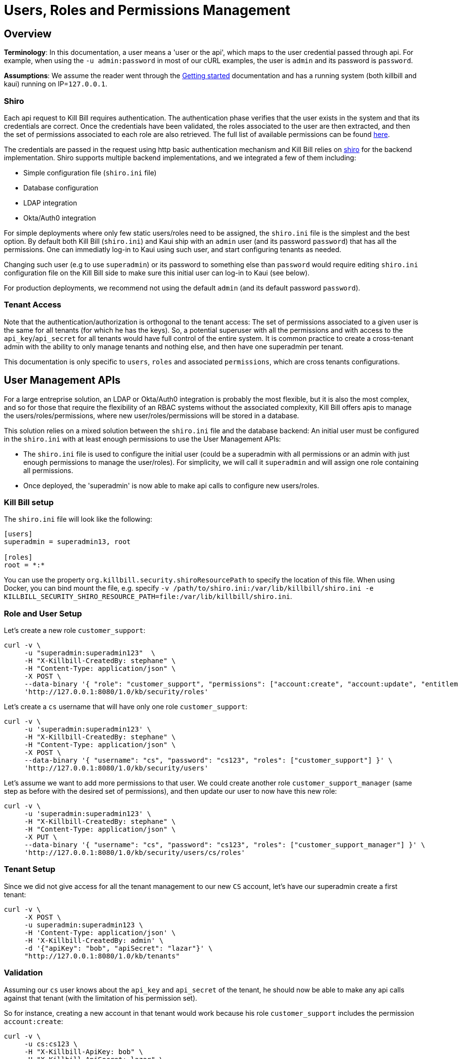 = Users, Roles and Permissions Management

== Overview

**Terminology**: In this documentation, a user means a 'user or the api', which maps to the user credential passed through api. For example, when using the `-u admin:password` in most of our cURL examples, the user is `admin` and its password is `password`.

**Assumptions**: We assume the reader went through the https://docs.killbill.io/latest/getting_started.html[Getting started] documentation and has a running system (both killbill and kaui) running on IP=`127.0.0.1`.

=== Shiro

Each api request to Kill Bill requires authentication. The authentication phase verifies that the user exists in the system and that its credentials are correct. Once the credentials have been validated, the roles associated to the user are then extracted, and then the set of permissions associated to each role are also retrieved. The full list of available permissions can be found https://github.com/killbill/killbill-api/blob/master/src/main/java/org/killbill/billing/security/Permission.java[here].

The credentials are passed in the request using http basic authentication mechanism and Kill Bill relies on http://shiro.apache.org/[shiro] for the backend implementation. Shiro supports multiple backend implementations, and we integrated a few of them including:

* Simple configuration file (`shiro.ini` file)
* Database configuration
* LDAP integration
* Okta/Auth0 integration

For simple deployments where only few static users/roles need to be assigned, the `shiro.ini` file is the simplest and the best option. By default both Kill Bill (`shiro.ini`) and Kaui ship with an `admin` user (and its password `password`) that has all the permissions. One can immediatly log-in to Kaui using such user, and start configuring tenants as needed.

Changing such user (e.g to use `superadmin`) or its password to something else than `password` would require editing `shiro.ini` configuration file on the Kill Bill side to make sure this initial user can log-in to Kaui (see below).

For production deployments, we recommend not using the default `admin` (and its default password `password`).

=== Tenant Access

Note that the authentication/authorization is orthogonal to the tenant access: The set of permissions associated to a given user is the same for all tenants (for which he has the keys). So, a potential superuser with all the permissions and with access to the `api_key`/`api_secret` for all tenants would have full control of the entire system. It is common practice to create a cross-tenant admin with the ability to only manage tenants and nothing else, and then have one superadmin per tenant.

This documentation is only specific to `users`, `roles` and associated `permissions`, which are cross tenants configurations.

== User Management APIs 

For a large entreprise solution, an LDAP or Okta/Auth0 integration is probably the most flexible, but it is also the most complex, and so for those that require the flexibility of an RBAC systems without the associated complexity, Kill Bill offers apis to manage the users/roles/permissions, where new user/roles/permissions will be stored in a database.

This solution relies on a mixed solution between the `shiro.ini` file and the database backend: An initial user must be configured in the `shiro.ini` with at least enough permissions to use the User Management APIs:

* The `shiro.ini` file is used to configure the initial user (could be a superadmin with all permissions or an admin with just enough permissions to manage the user/roles). For simplicity, we will call it `superadmin` and will assign one role containing all permissions.
* Once deployed, the 'superadmin' is now able to make api calls to configure new users/roles.

=== Kill Bill setup

The `shiro.ini` file will look like the following:

[source,bash]
----
[users]
superadmin = superadmin13, root

[roles]
root = *:*
----

You can use the property `org.killbill.security.shiroResourcePath` to specify the location of this file. When using Docker, you can bind mount the file, e.g. specify `-v /path/to/shiro.ini:/var/lib/killbill/shiro.ini -e KILLBILL_SECURITY_SHIRO_RESOURCE_PATH=file:/var/lib/killbill/shiro.ini`.

=== Role and User Setup

Let's create a new role `customer_support`:

[source,bash]
----
curl -v \
     -u "superadmin:superadmin123"  \
     -H "X-Killbill-CreatedBy: stephane" \
     -H "Content-Type: application/json" \
     -X POST \
     --data-binary '{ "role": "customer_support", "permissions": ["account:create", "account:update", "entitlement:change_plan", "entitlement:pause_resume", "entitlement:cancel", "entitlement:transfer", "invoice:credit", "invoice:item_adjust", "tag:create_tag_definition", "tag:delete_tag_definition", "tag:add", "tag:delete"] }' \
     'http://127.0.0.1:8080/1.0/kb/security/roles'
----

Let's create a `cs` username that will have only one role `customer_support`:

[source,bash]
----
curl -v \
     -u 'superadmin:superadmin123' \
     -H "X-Killbill-CreatedBy: stephane" \
     -H "Content-Type: application/json" \
     -X POST \
     --data-binary '{ "username": "cs", "password": "cs123", "roles": ["customer_support"] }' \
     'http://127.0.0.1:8080/1.0/kb/security/users'
----


Let's assume we want to add more permissions to that user. We could create another role `customer_support_manager` (same step as before with the desired set of permissions), and then update our user to now have this new role:

[source,bash]
----
curl -v \
     -u 'superadmin:superadmin123' \
     -H "X-Killbill-CreatedBy: stephane" \
     -H "Content-Type: application/json" \
     -X PUT \
     --data-binary '{ "username": "cs", "password": "cs123", "roles": ["customer_support_manager"] }' \
     'http://127.0.0.1:8080/1.0/kb/security/users/cs/roles'
----


=== Tenant Setup

Since we did not give access for all the tenant management to our new `CS` account, let's have our superadmin create a first tenant:

[source,bash]
----
curl -v \
     -X POST \
     -u superadmin:superadmin123 \
     -H 'Content-Type: application/json' \
     -H 'X-Killbill-CreatedBy: admin' \
     -d '{"apiKey": "bob", "apiSecret": "lazar"}' \
     "http://127.0.0.1:8080/1.0/kb/tenants"
----

=== Validation

Assuming our `cs` user knows about the `api_key` and `api_secret` of the tenant, he should now be able to make any api calls against that tenant (with the limitation of his permission set).

So for instance, creating a new account in that tenant would work because his role `customer_support` includes the permission `account:create`:

[source,bash]
----
curl -v \
     -u cs:cs123 \
     -H "X-Killbill-ApiKey: bob" \
     -H "X-Killbill-ApiSecret: lazar" \
     -H "Content-Type: application/json" \
     -H "X-Killbill-CreatedBy: demo" \
     -X POST \
     --data-binary '{"name":"John Doe","email":"john@example.com","externalKey":"john-doe-1234","currency":"USD"}' \
     "http://127.0.0.1:8080/1.0/kb/accounts"
----

But the following curl to refund a payment would fail because his role `customer_support` does not include the permission `payment:refund`:


[source,bash]
----
curl -v \
     -u cs:cs123 \
     -H "X-Killbill-ApiKey: bob" \
     -H "X-Killbill-ApiSecret: lazar" \
     -H "Content-Type: application/json" \
     -H "X-Killbill-CreatedBy: demo" \
     -X POST \
     --data-binary '{"amount":"12.4"}' \
     "http://127.0.0.1:8080/1.0/kb/invoicePayments/288983f2-5143-47e4-b967-b8962fc699d1/refunds"
----

== LDAP configuration

To enable LDAP, Kill Bill needs to be launched with the following properties (note that the values here are just examples and might need to be updated depending on your LDAP configuration):

[source,properties]
----
org.killbill.security.ldap.dnSearchTemplate=uid={0},ou=users,dc=mycompany,dc=com
org.killbill.security.ldap.searchBase=ou=groups,dc=mycompany,dc=com
org.killbill.security.ldap.groupSearchFilter=memberOf=uid={0},ou=users,dc=mycompany,dc=com
org.killbill.security.ldap.groupNameId=cn
org.killbill.security.ldap.url=ldap://ldap:389
org.killbill.security.ldap.disableSSLCheck=true
org.killbill.security.ldap.systemUsername=cn=root
org.killbill.security.ldap.systemPassword=password
org.killbill.security.ldap.authenticationMechanism=simple
org.killbill.security.ldap.permissionsByGroup=support-group: entitlement:*\nfinance-group: invoice:*, payment:*\nops-group: *:*
----

The following System Property should also be set:

[source,properties]
----
killbill.server.ldap=true
----

Notes:

* If no groups are defined in LDAP, all users will only have read-only permissions
* Before an LDAP user can use Kaui, an admin needs to associate his login to the right tenants (see below)
* If you have trouble connecting to your LDAP system, enable DEBUG logging of the package `org.apache.shiro` in your `logback.xml` and check the logs

[source,xml]
----
<logger name="org.apache.shiro" level="DEBUG"/>
----

== Okta configuration

Kill Bill integrates with Okta machine-to-machine authentication APIs.

To enable this, Kill Bill needs to be launched with the following properties:

[source,properties]
----
org.killbill.security.okta.url=https://XXX.okta.com
org.killbill.security.okta.apiToken=YYYY
org.killbill.security.okta.permissionsByGroup=support-group: entitlement:*\nfinance-group: invoice:*, payment:*\nops-group: *:*
----

Notes:

* The url must match your customer url
* The `apiToken` can be created at https://XXX-admin.okta.com/admin/access/api/tokens
* The groups must match the ones defined in Okta (https://XXX-admin.okta.com/admin/groups)

The following System Property should also be set:

[source,properties]
----
killbill.server.okta=true
----

Notes:

* If no groups are defined in Okta, all users will only have read-only permissions
* Before an Okta user can use Kaui, an admin needs to associate his login to the right tenants (see below)
* If you have trouble connecting to Okta, enable DEBUG logging of the package `org.apache.shiro` in your `logback.xml` and check the logs

[source,xml]
----
<logger name="org.apache.shiro" level="DEBUG"/>
----

== Auth0 configuration

Kill Bill integrates with both Auth0 Machine to Machine authentication APIs and Auth0 JWT.

=== Machine to Machine authentication APIs

To integrate Auth0 with Kill Bill:

1. Create a `killbill` Machine to Machine application, and write down the `Domain`, `Client ID`, and `Client Secret`. In Advanced Settings, make sure to enable the `Client Credentials` and `Password` grant types.
2. Create a `killbill` API, and write down the `Identifier` (e.g. `https://killbill/1.0/kb/security`). Authorize the `killbill` application and configure the permissions (e.g. `invoice:*`). Authorize the `Auth0 Management API` application and make sure the `read:users` permission is granted.
3. Assign permissions to your users.
4. Write down the `Database connection name` Kill Bill should be authenticating against (e.g. the default one is `Username-Password-Authentication`).

Configure Kill Bill as such:

[source,properties]
----
org.killbill.security.auth0.url=https://XXXX.us.auth0.com
org.killbill.security.auth0.clientId=YYYY
org.killbill.security.auth0.clientSecret=ZZZZ
org.killbill.security.auth0.apiIdentifier=https://killbill/1.0/kb/security
org.killbill.security.auth0.databaseConnectionName=Username-Password-Authentication
----

The following System Property should also be set:

[source,properties]
----
killbill.server.auth0=true
----

Notes:

* If no permissions are defined in Auth0, users will only have read-only permissions
* Before an Auth0 user can use Kaui, an admin needs to associate his login to the right tenants (see below)
* If you have trouble connecting to Auth0, enable DEBUG logging of the package `org.apache.shiro` in your `logback.xml` and check the logs

[source,xml]
----
<logger name="org.apache.shiro" level="DEBUG"/>
----

=== JWT

Kill Bill can also support authentication and authorization via JWT (useful to integrate with https://github.com/oauth2-proxy/oauth2-proxy for instance).

By default, the subject is decoded from the JWT and permissions looked up in Auth0. However, if the `Add Permissions in the Access Token` setting is turned on in Auth0, the JWT will contain the permissions, and Kill Bill will trust these without calling Auth0.

The username in Kill Bill maps to the `sub` claim by default. You can change this by setting `org.killbill.security.auth0.usernameClaim` (e.g. you could set it to `email` for instance, if the `email` is a claim in the token).

If you are changing this, make sure to update the matching setting in Kaui (`-Dkaui.jwt.username_claim` System Property or `KAUI_USERNAME_CLAIM` environment variable).

== KAUI

KAUI has been extended to understand all the user/role/permission management and will manage the corresponding sessions. Some of those implementation details were covered in http://killbill.io/blog/multi-tenancy-authorization[our previous blog post].

=== Users

To configure users allowed to use Kaui, go to `/admin_allowed_users`:

image:https://github.com/killbill/killbill-docs/raw/v3/userguide/assets/img/kaui/KAUI_NewAllowedUser.png[align=center]

Fields to populate will depend on which back-end realm is configured.

==== Database

If you are storing roles, usernames and passwords in the Kill Bill database, leave the "Managed externally" checkbox unchecked and fill-in all details. Kaui will create these users locally and in Kill Bill (if they don't exist on the server already).

Roles can be created by going to `/role_definitions/new`.

==== LDAP, Okta, and Auth0

If you are delegating roles and users management to a third-party system, Kaui only needs to know the login of the users. Password and roles being managed outside of Kill Bill, you need to access your third-party system to set and update these.

Note that there is no auto-discovery of logins: you need to enter all logins from your system manually in Kaui before such users can access the UI (check the box "Managed externally" when adding these users).

=== Users and tenants

Kaui needs to be told about the relationship between user and tenants (this mapping is specific to the UI). The idea, is that a super admin would first configure the allowed users for each specific tenant on the KAUI side, in such a way that later on, when a specific user logs in, he only sees the tenants he has access to.

This mapping can be configured by going to each user page (e.g. `/admin_allowed_users/1`).

As far as tenant configuration goes, it is possible to create tenants directly from Kaui. If you already have created a tenant in Kill Bill using APIs, you can safely re-create it from Kaui, which will discover it on the server side and simply sync it locally.

=== Super user

Kaui has the concept of a super user (*root*) for critical, cross-tenants, operations. By default, it assumes that the `admin` user is the super user, but you can change this by setting the system property `kaui.root_username` (`KAUI_ROOT_USERNAME` Docker environment variable). The password doesn't need to be specified as it is stored on the server side (`shiro.ini`, etc.).

== Summary

1. User, roles, permissions need to be configured on the server side (`shiro.ini`, database, LDAP, Okta/Auth0, ...)
2. Tenants can then be created (using a user whole role's permissions allow such operation)
3. Mapping between tenant and allowed users need to be defined in Kaui
